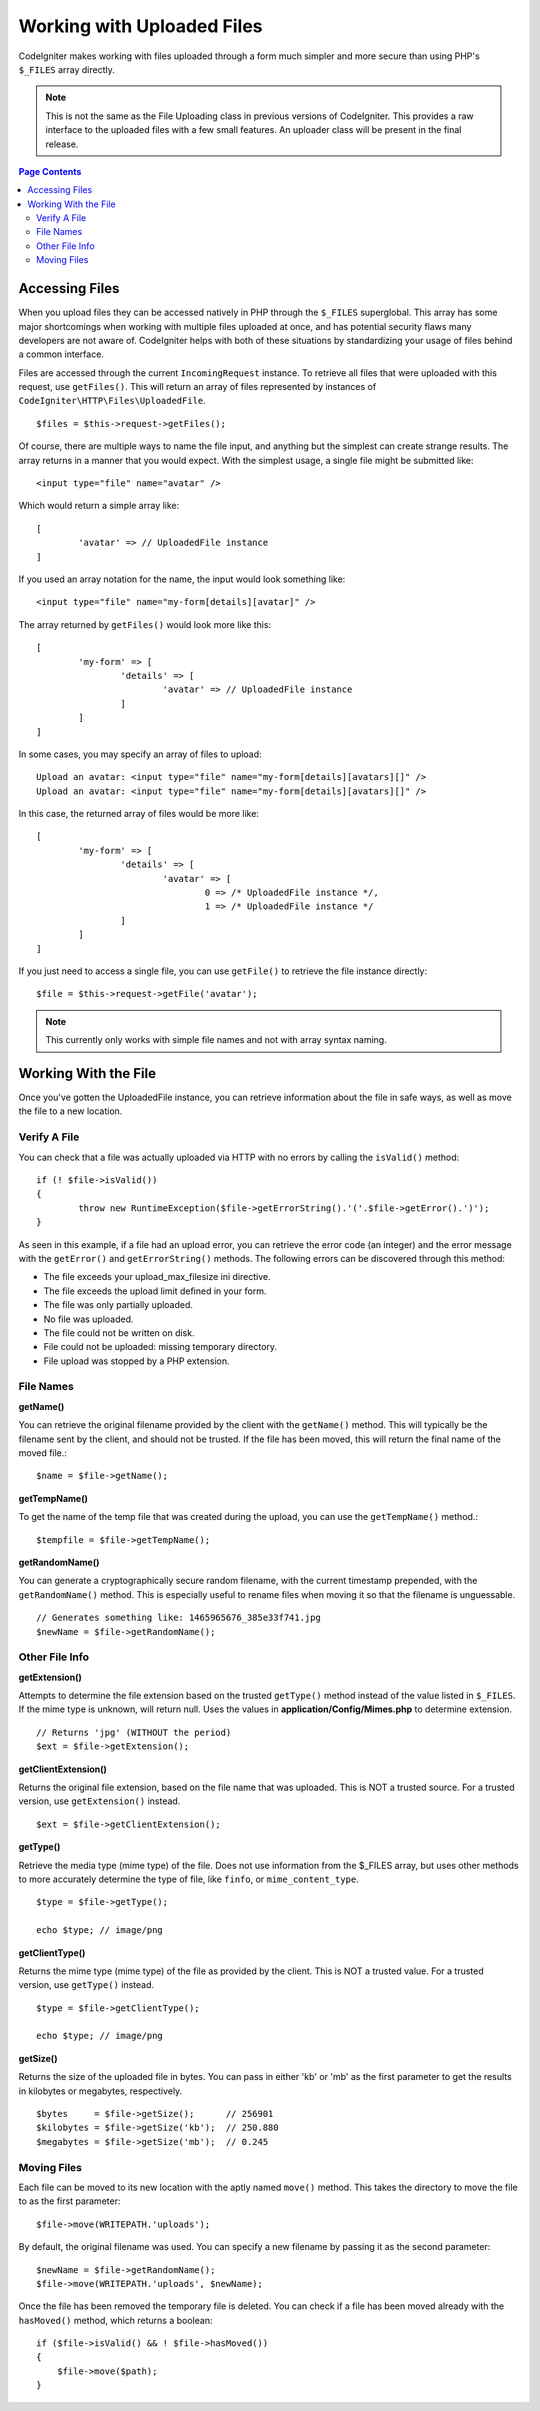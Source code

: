 ***************************
Working with Uploaded Files
***************************

CodeIgniter makes working with files uploaded through a form much simpler and more secure than using PHP's ``$_FILES``
array directly.

.. note:: This is not the same as the File Uploading class in previous versions of CodeIgniter. This provides a raw
	interface to the uploaded files with a few small features. An uploader class will be present in the final release.

.. contents:: Page Contents
  :local:

===============
Accessing Files
===============

When you upload files they can be accessed natively in PHP through the ``$_FILES`` superglobal. This array has some
major shortcomings when working with multiple files uploaded at once, and has potential security flaws many developers
are not aware of. CodeIgniter helps with both of these situations by standardizing your usage of files behind a
common interface.

Files are accessed through the current ``IncomingRequest`` instance. To retrieve all files that were uploaded with this
request, use ``getFiles()``. This will return an array of files represented by instances of ``CodeIgniter\HTTP\Files\UploadedFile``.
::

	$files = $this->request->getFiles();

Of course, there are multiple ways to name the file input, and anything but the simplest can create strange results.
The array returns in a manner that you would expect. With the simplest usage, a single file might be submitted like::

	<input type="file" name="avatar" />

Which would return a simple array like::

	[
		'avatar' => // UploadedFile instance
	]

If you used an array notation for the name, the input would look something like::

	<input type="file" name="my-form[details][avatar]" />

The array returned by ``getFiles()`` would look more like this::

	[
		'my-form' => [
			'details' => [
				'avatar' => // UploadedFile instance
			]
		]
	]

In some cases, you may specify an array of files to upload::

	Upload an avatar: <input type="file" name="my-form[details][avatars][]" />
	Upload an avatar: <input type="file" name="my-form[details][avatars][]" />

In this case, the returned array of files would be more like::

	[
		'my-form' => [
			'details' => [
				'avatar' => [
					0 => /* UploadedFile instance */,
					1 => /* UploadedFile instance */
			]
		]
	]

If you just need to access a single file, you can use ``getFile()`` to retrieve the file instance directly::

	$file = $this->request->getFile('avatar');

.. note:: This currently only works with simple file names and not with array syntax naming.

=====================
Working With the File
=====================

Once you've gotten the UploadedFile instance, you can retrieve information about the file in safe ways, as well as
move the file to a new location.

Verify A File
-------------

You can check that a file was actually uploaded via HTTP with no errors by calling the ``isValid()`` method::

	if (! $file->isValid())
	{
		throw new RuntimeException($file->getErrorString().'('.$file->getError().')');
	}

As seen in this example, if a file had an upload error, you can retrieve the error code (an integer) and the error
message with the ``getError()`` and ``getErrorString()`` methods. The following errors can be discovered through
this method:

* The file exceeds your upload_max_filesize ini directive.
* The file exceeds the upload limit defined in your form.
* The file was only partially uploaded.
* No file was uploaded.
* The file could not be written on disk.
* File could not be uploaded: missing temporary directory.
* File upload was stopped by a PHP extension.

File Names
----------

**getName()**

You can retrieve the original filename provided by the client with the ``getName()`` method. This will typically be the
filename sent by the client, and should not be trusted. If the file has been moved, this will return the final name of
the moved file.::

	$name = $file->getName();

**getTempName()**

To get the name of the temp file that was created during the upload, you can use the ``getTempName()`` method.::

	$tempfile = $file->getTempName();

**getRandomName()**

You can generate a cryptographically secure random filename, with the current timestamp prepended, with the ``getRandomName()``
method. This is especially useful to rename files when moving it so that the filename is unguessable.
::

	// Generates something like: 1465965676_385e33f741.jpg
	$newName = $file->getRandomName();


Other File Info
---------------

**getExtension()**

Attempts to determine the file extension based on the trusted ``getType()`` method instead of the value listed
in ``$_FILES``. If the mime type is unknown, will return null. Uses the values in **application/Config/Mimes.php**
to determine extension.
::

	// Returns 'jpg' (WITHOUT the period)
	$ext = $file->getExtension();

**getClientExtension()**

Returns the original file extension, based on the file name that was uploaded. This is NOT a trusted source. For a
trusted version, use ``getExtension()`` instead.
::

	$ext = $file->getClientExtension();

**getType()**

Retrieve the media type (mime type) of the file. Does not use information from the $_FILES array, but uses other methods to more
accurately determine the type of file, like ``finfo``, or ``mime_content_type``.
::

	$type = $file->getType();

	echo $type; // image/png

**getClientType()**

Returns the mime type (mime type) of the file as provided by the client. This is NOT a trusted value. For a trusted
version, use ``getType()`` instead.
::

	$type = $file->getClientType();

	echo $type; // image/png

**getSize()**

Returns the size of the uploaded file in bytes. You can pass in either 'kb' or 'mb' as the first parameter to get
the results in kilobytes or megabytes, respectively.
::

	$bytes     = $file->getSize();      // 256901
	$kilobytes = $file->getSize('kb');  // 250.880
	$megabytes = $file->getSize('mb');  // 0.245

Moving Files
------------

Each file can be moved to its new location with the aptly named ``move()`` method. This takes the directory to move
the file to as the first parameter::

	$file->move(WRITEPATH.'uploads');

By default, the original filename was used. You can specify a new filename by passing it as the second parameter::

	$newName = $file->getRandomName();
	$file->move(WRITEPATH.'uploads', $newName);

Once the file has been removed the temporary file is deleted. You can check if a file has been moved already with
the ``hasMoved()`` method, which returns a boolean::

    if ($file->isValid() && ! $file->hasMoved())
    {
        $file->move($path);
    }
